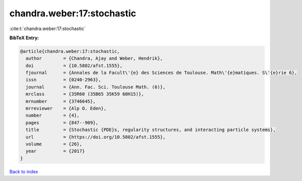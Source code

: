 chandra.weber:17:stochastic
===========================

:cite:t:`chandra.weber:17:stochastic`

**BibTeX Entry:**

.. code-block:: bibtex

   @article{chandra.weber:17:stochastic,
     author        = {Chandra, Ajay and Weber, Hendrik},
     doi           = {10.5802/afst.1555},
     fjournal      = {Annales de la Facult\'{e} des Sciences de Toulouse. Math\'{e}matiques. S\'{e}rie 6},
     issn          = {0240-2963},
     journal       = {Ann. Fac. Sci. Toulouse Math. (6)},
     mrclass       = {35R60 (35B65 35K59 60H15)},
     mrnumber      = {3746645},
     mrreviewer    = {Alp O. Eden},
     number        = {4},
     pages         = {847--909},
     title         = {Stochastic {PDE}s, regularity structures, and interacting particle systems},
     url           = {https://doi.org/10.5802/afst.1555},
     volume        = {26},
     year          = {2017}
   }

`Back to index <../By-Cite-Keys.html>`_
